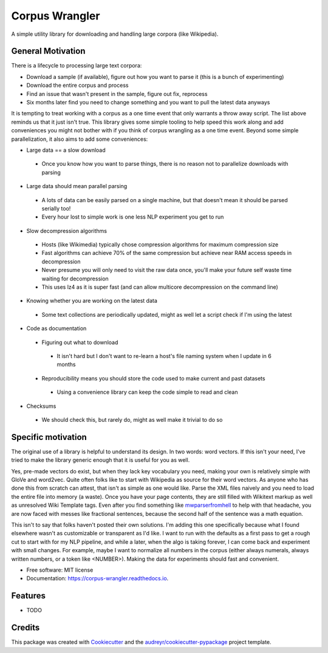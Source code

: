 ===============
Corpus Wrangler
===============


.. image:: https://img.shields.io/pypi/v/corpus_wrangler.svg
        :target: https://pypi.python.org/pypi/corpus_wrangler

.. image:: https://img.shields.io/travis/bghill/corpus_wrangler.svg
        :target: https://travis-ci.com/bghill/corpus_wrangler

.. image:: https://readthedocs.org/projects/corpus-wrangler/badge/?version=latest
        :target: https://corpus-wrangler.readthedocs.io/en/latest/?badge=latest
        :alt: Documentation Status


.. image:: https://pyup.io/repos/github/bghill/corpus_wrangler/shield.svg
     :target: https://pyup.io/repos/github/bghill/corpus_wrangler/
     :alt: Updates


A simple utility library for downloading and handling large corpora (like Wikipedia).

General Motivation
------------------
There is a lifecycle to processing large text corpora:

* Download a sample (if available), figure out how you want to parse it (this is a bunch of experimenting)
* Download the entire corpus and process
* Find an issue that wasn't present in the sample, figure out fix, reprocess
* Six months later find you need to change something and you want to pull the latest data anyways

It is tempting to treat working with a corpus as a one time event that only warrants a throw away script. The
list above reminds us that it just isn't true. This library gives some simple tooling to help speed this work
along and add conveniences you might not bother with if you think of corpus wrangling as a one time event.
Beyond some simple parallelization, it also aims to add some conveniences:

* Large data == a slow download

 * Once you know how you want to parse things, there is no reason not to parallelize downloads with parsing

* Large data should mean parallel parsing

 * A lots of data can be easily parsed on a single machine, but that doesn't mean it should be parsed serially too!
 * Every hour lost to simple work is one less NLP experiment you get to run

* Slow decompression algorithms

 * Hosts (like Wikimedia) typically chose compression algorithms for maximum compression size
 * Fast algorithms can achieve 70% of the same compression but achieve near RAM access speeds in decompression
 * Never presume you will only need to visit the raw data once, you'll make your future self waste time waiting for decompression
 * This uses lz4 as it is super fast (and can allow multicore decompression on the command line)

* Knowing whether you are working on the latest data

 * Some text collections are periodically updated, might as well let a script check if I'm using the latest

* Code as documentation

 * Figuring out what to download

  * It isn't hard but I don't want to re-learn a host's file naming system when I update in 6 months

 * Reproducibility means you should store the code used to make current and past datasets

  * Using a convenience library can keep the code simple to read and clean

* Checksums

 * We should check this, but rarely do, might as well make it trivial to do so

Specific motivation
-------------------
The original use of a library is helpful to understand its design. In two words: word vectors. If this isn't your need,
I've tried to make the library generic enough that it is useful for you as well.

Yes, pre-made vectors do exist, but when they lack key vocabulary you need, making your own
is relatively simple with GloVe and word2vec.  Quite often folks like to start with Wikipedia as source for
their word vectors. As anyone who has done this from scratch can attest, that isn't as simple as one would like. Parse
the XML files naively and you need to load the entire file into memory (a waste). Once you have your page contents,
they are still filled with Wikitext markup as well as unresolved Wiki Template tags. Even after you find something like
`mwparserfromhell`_ to help with that headache, you are now faced with messes like fractional sentences, because the
second half of the sentence was a math equation.

This isn't to say that folks haven't posted their own solutions. I'm adding this one specifically because what I found
elsewhere wasn't as customizable or transparent as I'd like. I want to run with the defaults as a first pass to get a
rough cut to start with for my NLP pipeline, and while a later, when the algo is taking forever, I can come back and
experiment with small changes. For example, maybe I want to normalize all numbers in the corpus (either always numerals,
always written numbers, or a token like <NUMBER>). Making the data for experiments should fast and convenient.

* Free software: MIT license
* Documentation: https://corpus-wrangler.readthedocs.io.


Features
--------

* TODO

Credits
-------

This package was created with Cookiecutter_ and the `audreyr/cookiecutter-pypackage`_ project template.

.. _Cookiecutter: https://github.com/audreyr/cookiecutter
.. _`audreyr/cookiecutter-pypackage`: https://github.com/audreyr/cookiecutter-pypackage
.. _mwparserfromhell: https://github.com/earwig/mwparserfromhell
